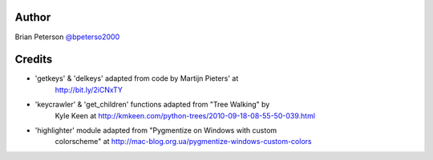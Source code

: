 Author
======
Brian Peterson `@bpeterso2000 <https://github.com/bpeterso2000>`_


Credits
=======
* 'getkeys' & 'delkeys' adapted from code by Martijn Pieters' at
    http://bit.ly/2iCNxTY
* 'keycrawler' & 'get_children' functions adapted from "Tree Walking" by
    Kyle Keen at http://kmkeen.com/python-trees/2010-09-18-08-55-50-039.html
* 'highlighter' module adapted from "Pygmentize on Windows with custom
    colorscheme" at http://mac-blog.org.ua/pygmentize-windows-custom-colors